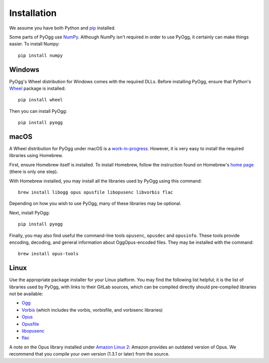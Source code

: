 .. _installation:

Installation
------------

We assume you have both Python and `pip
<https://pip.pypa.io/en/stable/>`_ installed.

Some parts of PyOgg use `NumPy <https://numpy.org/>`_.  Although NumPy
isn't required in order to use PyOgg, it certainly can make things
easier.  To install Numpy::

  pip install numpy

Windows
.......

PyOgg's Wheel distribution for Windows comes with the required DLLs.
Before installing PyOgg, ensure that Python's `Wheel
<https://pypi.org/project/wheel/>`_ package is installed::

  pip install wheel

Then you can install PyOgg::

  pip install pyogg


macOS
.....

A Wheel distribution for PyOgg under macOS is a `work-in-progress
<https://github.com/Zuzu-Typ/PyOgg/issues/32>`_.  However, it is very
easy to install the required libraries using Homebrew.

First, ensure Homebrew itself is installed.  To install Homebrew,
follow the instruction found on Homebrew's `home page
<https://brew.sh/>`_ (there is only one step).

With Homebrew installed, you may install all the libraries used by
PyOgg using this command::

  brew install libogg opus opusfile libopusenc libvorbis flac

Depending on how you wish to use PyOgg, many of these libraries may be
optional.

Next, install PyOgg::

  pip install pyogg

Finally, you may also find useful the command-line tools ``opusenc``,
``opusdec`` and ``opusinfo``.  These tools provide encoding, decoding, and
general information about OggOpus-encoded files.  They may be
installed with the command::

  brew install opus-tools



Linux
.....

Use the appropriate package installer for your Linux platform.  You
may find the following list helpful; it is the list of libraries used
by PyOgg, with links to their GitLab sources, which can be compiled
directly should pre-compiled libraries not be available:

* `Ogg <https://gitlab.xiph.org/xiph/ogg>`__
* `Vorbis <https://gitlab.xiph.org/xiph/vorbis>`__ (which includes the
  vorbis, vorbisfile, and vorbisenc libraries)
* `Opus <https://gitlab.xiph.org/xiph/opus>`__
* `Opusfile <https://gitlab.xiph.org/xiph/opusfile>`__
* `libopusenc <https://gitlab.xiph.org/xiph/libopusenc>`__
* `flac <https://gitlab.xiph.org/xiph/flac>`__

A note on the Opus library installed under `Amazon Linux 2
<https://aws.amazon.com/amazon-linux-2/>`_: Amazon provides an
outdated version of Opus.  We recommend that you compile your own
version (1.3.1 or later) from the source.


